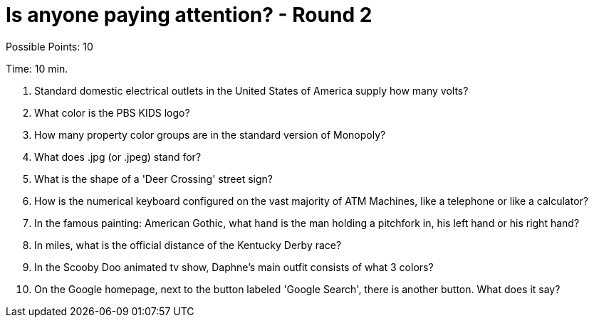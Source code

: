= Is anyone paying attention? - Round 2

Possible Points: 10

Time: 10 min.

1. Standard domestic electrical outlets in the United States of America supply how many volts?

2. What color is the PBS KIDS logo?

3. How many property color groups are in the standard version of Monopoly?

4. What does .jpg (or .jpeg) stand for?

5. What is the shape of a 'Deer Crossing' street sign?

6. How is the numerical keyboard configured on the vast majority of ATM Machines, like a telephone or like a calculator?

7. In the famous painting: American Gothic, what hand is the man holding a pitchfork in, his left hand or his right hand?

8. In miles, what is the official distance of the Kentucky Derby race?

9. In the Scooby Doo animated tv show, Daphne's main outfit consists of what 3 colors?

10. On the Google homepage, next to the button labeled 'Google Search', there is another button. What does it say?
